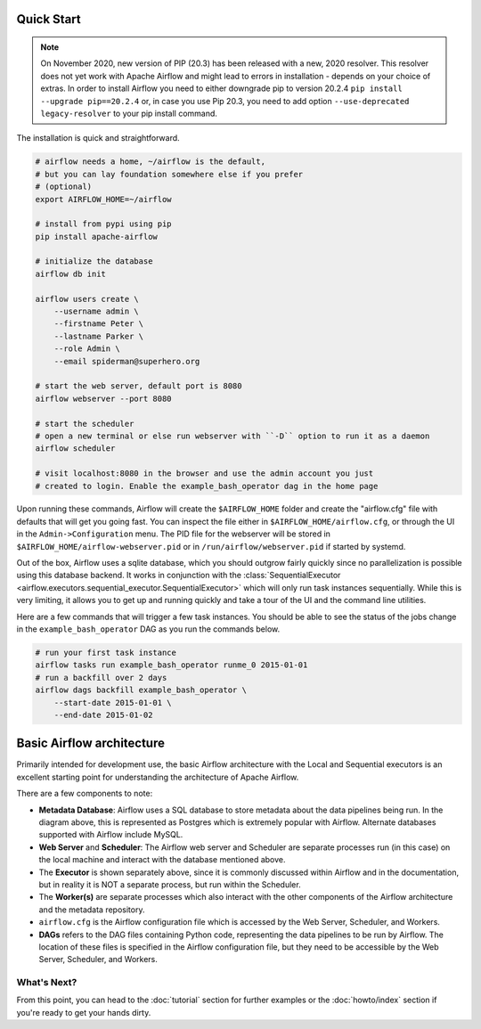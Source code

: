  .. Licensed to the Apache Software Foundation (ASF) under one
    or more contributor license agreements.  See the NOTICE file
    distributed with this work for additional information
    regarding copyright ownership.  The ASF licenses this file
    to you under the Apache License, Version 2.0 (the
    "License"); you may not use this file except in compliance
    with the License.  You may obtain a copy of the License at

 ..   http://www.apache.org/licenses/LICENSE-2.0

 .. Unless required by applicable law or agreed to in writing,
    software distributed under the License is distributed on an
    "AS IS" BASIS, WITHOUT WARRANTIES OR CONDITIONS OF ANY
    KIND, either express or implied.  See the License for the
    specific language governing permissions and limitations
    under the License.



Quick Start
-----------

.. note::

   On November 2020, new version of PIP (20.3) has been released with a new, 2020 resolver. This resolver
   does not yet work with Apache Airflow and might lead to errors in installation - depends on your choice
   of extras. In order to install Airflow you need to either downgrade pip to version 20.2.4
   ``pip install --upgrade pip==20.2.4`` or, in case you use Pip 20.3, you need to add option
   ``--use-deprecated legacy-resolver`` to your pip install command.


The installation is quick and straightforward.

.. code-block:: bash

    # airflow needs a home, ~/airflow is the default,
    # but you can lay foundation somewhere else if you prefer
    # (optional)
    export AIRFLOW_HOME=~/airflow

    # install from pypi using pip
    pip install apache-airflow

    # initialize the database
    airflow db init

    airflow users create \
        --username admin \
        --firstname Peter \
        --lastname Parker \
        --role Admin \
        --email spiderman@superhero.org

    # start the web server, default port is 8080
    airflow webserver --port 8080

    # start the scheduler
    # open a new terminal or else run webserver with ``-D`` option to run it as a daemon
    airflow scheduler

    # visit localhost:8080 in the browser and use the admin account you just
    # created to login. Enable the example_bash_operator dag in the home page

Upon running these commands, Airflow will create the ``$AIRFLOW_HOME`` folder
and create the "airflow.cfg" file with defaults that will get you going fast.
You can inspect the file either in ``$AIRFLOW_HOME/airflow.cfg``, or through the UI in
the ``Admin->Configuration`` menu. The PID file for the webserver will be stored
in ``$AIRFLOW_HOME/airflow-webserver.pid`` or in ``/run/airflow/webserver.pid``
if started by systemd.

Out of the box, Airflow uses a sqlite database, which you should outgrow
fairly quickly since no parallelization is possible using this database
backend. It works in conjunction with the
:class:`SequentialExecutor <airflow.executors.sequential_executor.SequentialExecutor>` which will
only run task instances sequentially. While this is very limiting, it allows
you to get up and running quickly and take a tour of the UI and the
command line utilities.

Here are a few commands that will trigger a few task instances. You should
be able to see the status of the jobs change in the ``example_bash_operator`` DAG as you
run the commands below.

.. code-block:: bash

    # run your first task instance
    airflow tasks run example_bash_operator runme_0 2015-01-01
    # run a backfill over 2 days
    airflow dags backfill example_bash_operator \
        --start-date 2015-01-01 \
        --end-date 2015-01-02

Basic Airflow architecture
--------------------------

Primarily intended for development use, the basic Airflow architecture with the Local and Sequential executors is an
excellent starting point for understanding the architecture of Apache Airflow.

.. image:: img/arch-diag-basic.png


There are a few components to note:

* **Metadata Database**: Airflow uses a SQL database to store metadata about the data pipelines being run. In the
  diagram above, this is represented as Postgres which is extremely popular with Airflow.
  Alternate databases supported with Airflow include MySQL.

* **Web Server** and **Scheduler**: The Airflow web server and Scheduler are separate processes run (in this case)
  on the local machine and interact with the database mentioned above.

* The **Executor** is shown separately above, since it is commonly discussed within Airflow and in the documentation, but
  in reality it is NOT a separate process, but run within the Scheduler.

* The **Worker(s)** are separate processes which also interact with the other components of the Airflow architecture and
  the metadata repository.

* ``airflow.cfg`` is the Airflow configuration file which is accessed by the Web Server, Scheduler, and Workers.

* **DAGs** refers to the DAG files containing Python code, representing the data pipelines to be run by Airflow. The
  location of these files is specified in the Airflow configuration file, but they need to be accessible by the
  Web Server, Scheduler, and Workers.



What's Next?
''''''''''''
From this point, you can head to the :doc:`tutorial` section for further examples or the :doc:`howto/index` section if you're ready to get your hands dirty.
